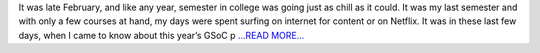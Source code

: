 .. title: How I got into GSoC-2017, the “smaller” things that made it possible
.. slug:
.. date: 2017-05-10 11:12:03 
.. tags: Astropy
.. author: Ayush Yadav
.. link: https://medium.com/@ayushyadav/how-i-got-into-gsoc-2017-the-smaller-things-that-made-it-possible-2b7cfb6a2a03?source=rss-6e9ce1cbbd5------2
.. description:
.. category: gsoc2017

It was late February, and like any year, semester in college was going just as chill as it could. It was my last semester and with only a few courses at hand, my days were spent surfing on internet for content or on Netflix. It was in these last few days, when I came to know about this year’s GSoC p `...READ MORE... <https://medium.com/@ayushyadav/how-i-got-into-gsoc-2017-the-smaller-things-that-made-it-possible-2b7cfb6a2a03?source=rss-6e9ce1cbbd5------2>`__

